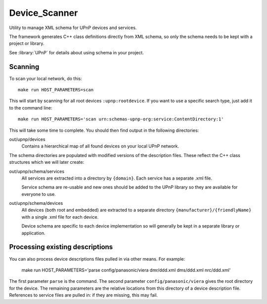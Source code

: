 Device_Scanner
==============

.. highlight:: bash

Utility to manage XML schema for UPnP devices and services.

The framework generates C++ class definitions directly from XML schema, so only the schema needs to be
kept with a project or library.

See :library:`UPnP` for details about using schema in your project.


Scanning
--------

To scan your local network, do this::

   make run HOST_PARAMETERS=scan


This will start by scanning for all root devices ``:upnp:rootdevice``.
If you want to use a specific search type, just add it to the command line::

   make run HOST_PARAMETERS='scan urn:schemas-upnp-org:service:ContentDirectory:1'

This will take some time to complete. You should then find output in the following directories:

out/upnp/devices
   Contains a hierarchical map of all found devices on your local UPnP network.


The schema directories are populated with modified versions of the description files.
These reflect the C++ class structures which we will later create:

out/upnp/schema/services
   All services are extracted into a directory by ``{domain}``. Each service has a separate .xml file.

   Service schema are re-usable and new ones should be added to the UPnP library so they are available for
   everyone to use.


out/upnp/schema/devices
   All devices (both root and embedded) are extracted to a separate directory ``{manufacturer}/{friendlyName}``
   with a single .xml file for each device.
   
   Device schema are specific to each device implementation so will generally be kept in a separate library
   or application.


Processing existing descriptions
--------------------------------

You can also process device descriptions files pulled in via other means. For example:

   make run HOST_PARAMETERS='parse config/panasonic/viera dmr/ddd.xml dms/ddd.xml nrc/ddd.xml'

The first parameter ``parse`` is the command.
The second parameter ``config/panasonic/viera`` gives the root directory for the device.
The remaining parameters are the relative locations from this directory of a device description file.
References to service files are pulled in: if they are missing, this may fail.

